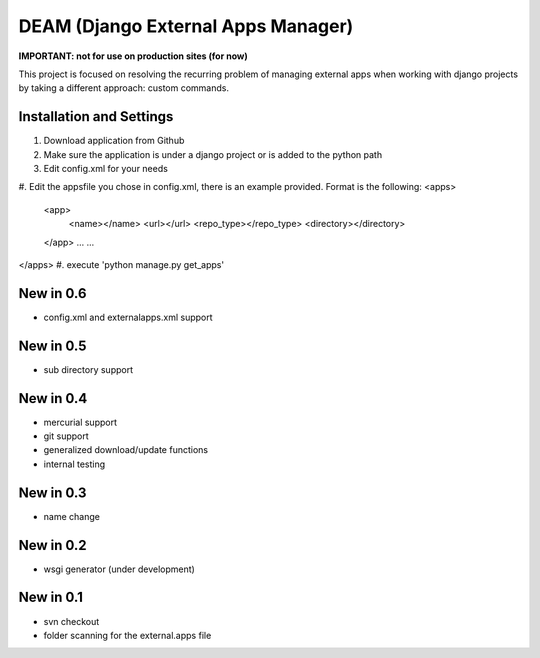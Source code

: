 ========================================
DEAM (Django External Apps Manager) 
========================================

**IMPORTANT: not for use on production sites (for now)**

This project is focused on resolving the recurring problem of managing external apps when working with django projects by taking a different approach: custom commands.

Installation and Settings
=========================

#. Download application from Github
#. Make sure the application is under a django project or is added to the python path
#. Edit config.xml for your needs
#. Edit the appsfile you chose in config.xml, there is an example provided. 
Format is the following: 
<apps>
    <app>
        <name></name>
        <url></url>
        <repo_type></repo_type>
        <directory></directory>
    </app>
    ...
    ...
</apps>
#. execute 'python manage.py get_apps'

New in 0.6
==========
- config.xml and externalapps.xml support

New in 0.5
==========
- sub directory support

New in 0.4
==========
- mercurial support
- git support
- generalized download/update functions
- internal testing

New in 0.3
==========
- name change

New in 0.2
==========
- wsgi generator (under development)

New in 0.1
==========
- svn checkout
- folder scanning for the external.apps file
